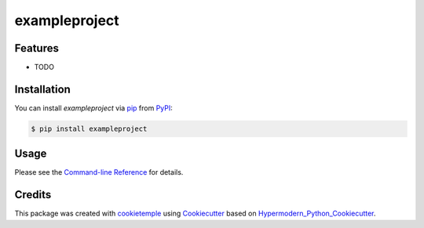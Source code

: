 exampleproject
===========================

|PyPI| |Python Version| |License| |Read the Docs| |Build| |Tests| |Codecov| |pre-commit| |Black|

.. |PyPI| image:: https://img.shields.io/pypi/v/exampleproject.svg
   :target: https://pypi.org/project/exampleproject/
   :alt: PyPI
.. |Python Version| image:: https://img.shields.io/pypi/pyversions/exampleproject
   :target: https://pypi.org/project/exampleproject
   :alt: Python Version
.. |License| image:: https://img.shields.io/github/license/thilobru/exampleproject
   :target: https://opensource.org/licenses/MIT
   :alt: License
.. |Read the Docs| image:: https://img.shields.io/readthedocs/exampleproject/latest.svg?label=Read%20the%20Docs
   :target: https://exampleproject.readthedocs.io/
   :alt: Read the documentation at https://exampleproject.readthedocs.io/
.. |Build| image:: https://github.com/thilobru/exampleproject/workflows/Build%20exampleproject%20Package/badge.svg
   :target: https://github.com/thilobru/exampleproject/actions?workflow=Package
   :alt: Build Package Status
.. |Tests| image:: https://github.com/thilobru/exampleproject/workflows/Run%20exampleproject%20Tests/badge.svg
   :target: https://github.com/thilobru/exampleproject/actions?workflow=Tests
   :alt: Run Tests Status
.. |Codecov| image:: https://codecov.io/gh/thilobru/exampleproject/branch/master/graph/badge.svg
   :target: https://codecov.io/gh/thilobru/exampleproject
   :alt: Codecov
.. |pre-commit| image:: https://img.shields.io/badge/pre--commit-enabled-brightgreen?logo=pre-commit&logoColor=white
   :target: https://github.com/pre-commit/pre-commit
   :alt: pre-commit
.. |Black| image:: https://img.shields.io/badge/code%20style-black-000000.svg
   :target: https://github.com/psf/black
   :alt: Black


Features
--------

* TODO


Installation
------------

You can install *exampleproject* via pip_ from PyPI_:

.. code:: console

   $ pip install exampleproject


Usage
-----

Please see the `Command-line Reference <Usage_>`_ for details.


Credits
-------

This package was created with cookietemple_ using Cookiecutter_ based on Hypermodern_Python_Cookiecutter_.

.. _cookietemple: https://cookietemple.com
.. _Cookiecutter: https://github.com/audreyr/cookiecutter
.. _PyPI: https://pypi.org/
.. _Hypermodern_Python_Cookiecutter: https://github.com/cjolowicz/cookiecutter-hypermodern-python
.. _pip: https://pip.pypa.io/
.. _Usage: https://exampleproject.readthedocs.io/en/latest/usage.html

